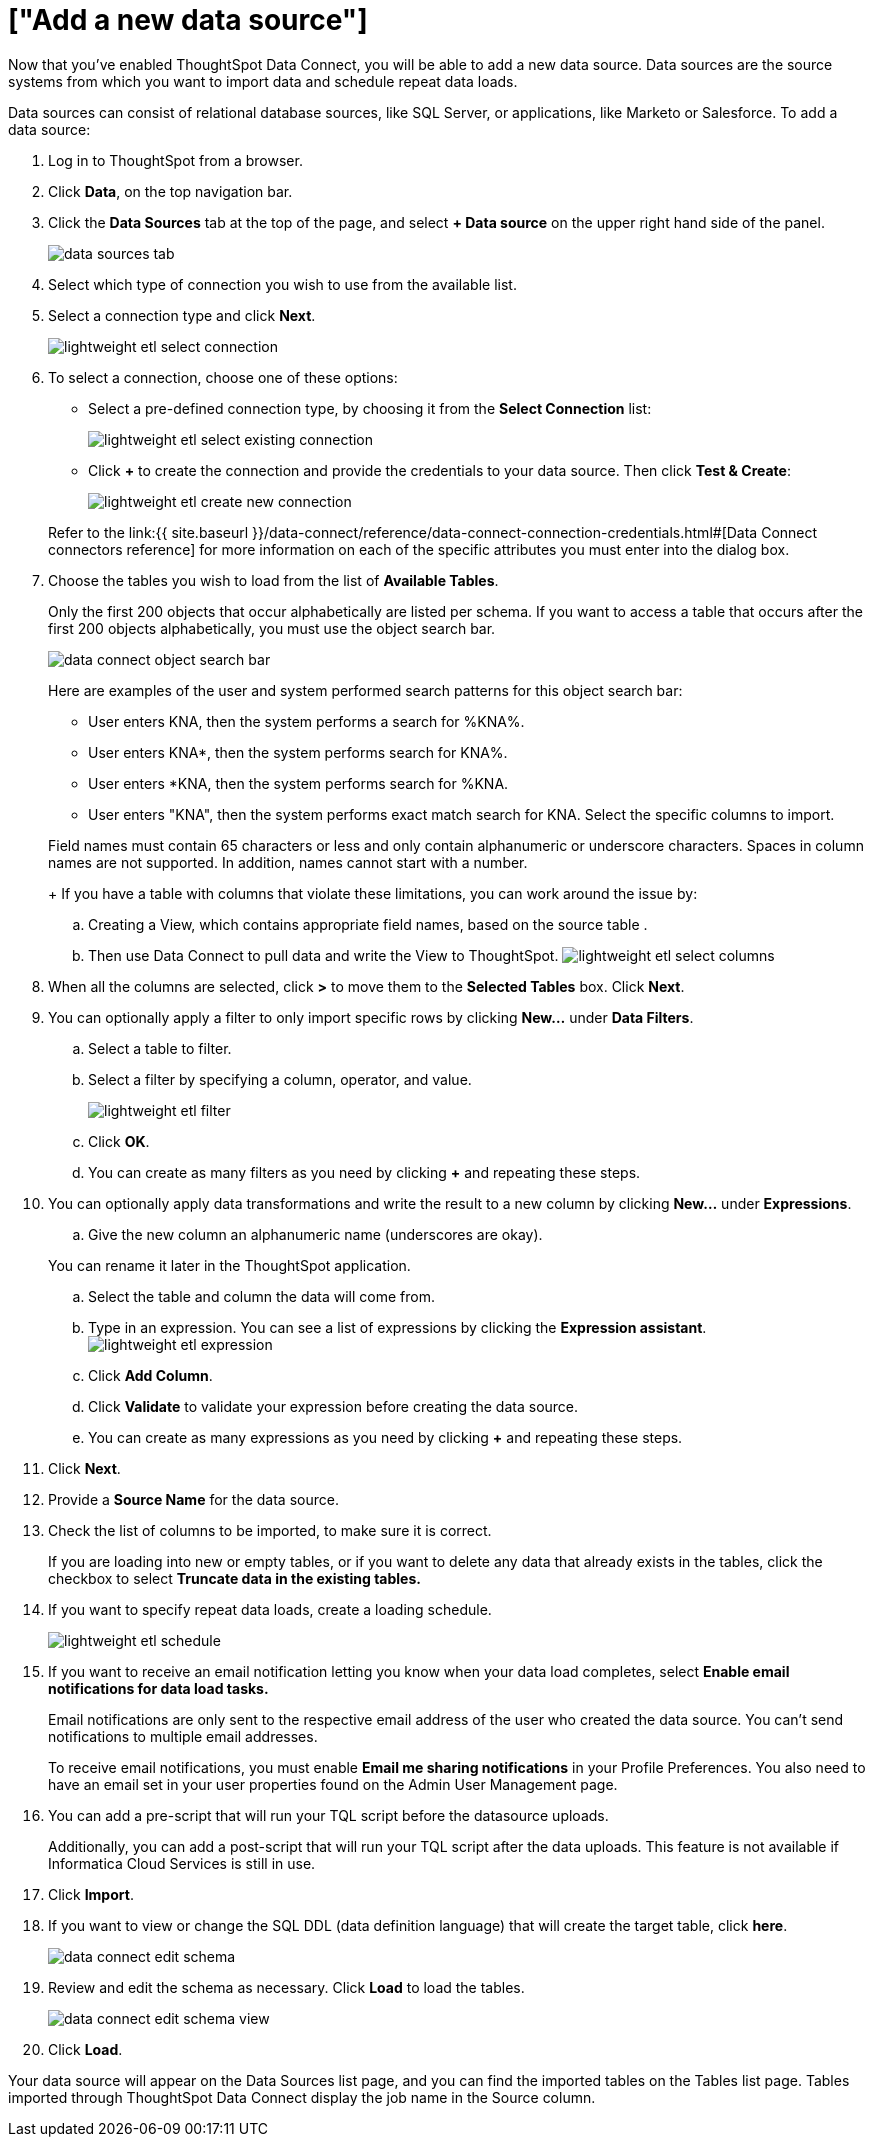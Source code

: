 = ["Add a new data source"]
:last_updated: 11/19/2019
:permalink: /:collection/:path.html
:sidebar: mydoc_sidebar
:summary: When you enable ThoughtSpot Data Connect, you can add a new data source.

Now that you've enabled ThoughtSpot Data Connect, you will be able to add a new data source.
Data sources are the source systems from which you want to import data and schedule repeat data loads.

Data sources can consist of relational database sources, like SQL Server, or applications, like Marketo or Salesforce.
To add a data source:

. Log in to ThoughtSpot from a browser.
. Click *Data*, on the top navigation bar.
. Click the *Data Sources* tab at the top of the page, and select *+ Data source* on the upper right hand side of the panel.
+
image::data_sources_tab.png[]

. Select which type of connection you wish to use from the available list.
. Select a connection type and click *Next*.
+
image::lightweight_etl_select_connection.png[]

. To select a connection, choose one of these options:
 ** Select a pre-defined connection type, by choosing it from the *Select Connection* list:
+
image::lightweight_etl_select_existing_connection.png[]

 ** Click *+* to create the connection and provide the credentials to your data source.
Then click *Test & Create*:
+
image::lightweight_etl_create_new_connection.png[]

+
Refer to the link:{{ site.baseurl }}/data-connect/reference/data-connect-connection-credentials.html#[Data Connect connectors reference] for more information on each of the specific attributes you must enter into the dialog box.
. Choose the tables you wish to load from the list of *Available Tables*.
+
Only the first 200 objects that occur alphabetically are listed per schema.
If you want to access a table that occurs after the first 200 objects alphabetically, you must use the object search bar.
+
image::data_connect_object_search_bar.png[]
+
Here are examples of the user and system performed search patterns for this object search bar:

 ** User enters KNA, then the system performs a search for %KNA%.
 ** User enters KNA*, then the system performs search for KNA%.
 ** User enters *KNA, then the system performs search for %KNA.
 ** User enters "KNA", then the system performs exact match search for KNA.
Select the specific columns to import.

+
Field names must contain 65 characters or less and only contain alphanumeric or underscore characters.
Spaces in column names are not supported.
In addition, names cannot start with a number.
+
If you have a table with columns that violate these limitations, you can work around the issue by:

 .. Creating a View, which contains appropriate field names, based on the source table .
 .. Then use Data Connect to pull data and write the View to ThoughtSpot.
image:lightweight_etl_select_columns.png[]

. When all the columns are selected, click *>* to move them to the *Selected Tables* box.
Click *Next*.
. You can optionally apply a filter to only import specific rows by clicking *New...* under *Data Filters*.
 .. Select a table to filter.
 .. Select a filter by specifying a column, operator, and value.
+
image::lightweight_etl_filter.png[]

 .. Click *OK*.
 .. You can create as many filters as you need by clicking *+* and repeating these steps.
. You can optionally apply data transformations and write the result to a new column by clicking *New...* under *Expressions*.
 .. Give the new column an alphanumeric name (underscores are okay).

+
You can rename it later in the ThoughtSpot application.
 .. Select the table and column the data will come from.
 .. Type in an expression.
You can see a list of expressions by clicking the *Expression assistant*.
image:lightweight_etl_expression.png[]
 .. Click *Add Column*.
 .. Click *Validate* to validate your expression before creating the data source.
 .. You can create as many expressions as you need by clicking *+* and repeating these steps.
. Click *Next*.
. Provide a *Source Name* for the data source.
. Check the list of columns to be imported, to make sure it is correct.
+
If you are loading into new or empty tables, or if you want to delete any data that already exists in the tables, click the checkbox to select *Truncate data in the existing tables.*

. If you want to specify repeat data loads, create a loading schedule.
+
image::lightweight_etl_schedule.png[]

. If you want to receive an email notification letting you know when your data load completes, select *Enable email notifications for data load tasks.*
+
Email notifications are only  sent to the respective email address of the user who created the data source.
You can't send notifications to multiple email addresses.
+
To receive email notifications, you must enable *Email me sharing notifications* in your Profile Preferences.
You also need to have an email set in your user properties found on the Admin User Management page.

. You can add a pre-script that will run your TQL script before the datasource uploads.
+
Additionally, you can add a post-script that will run your TQL script after the data uploads.
This feature is not available if Informatica Cloud Services is still in use.

. Click *Import*.
. If you want to view or change the SQL DDL (data definition language) that will create the target table, click *here*.
+
image::data_connect_edit_schema.png[]

. Review and edit the schema as necessary.
Click *Load* to load the tables.
+
image::data_connect_edit_schema_view.png[]

. Click *Load*.

Your data source will appear on the Data Sources list page, and you can find the imported tables on the Tables list page.
Tables imported through ThoughtSpot Data Connect display the job name in the Source column.
